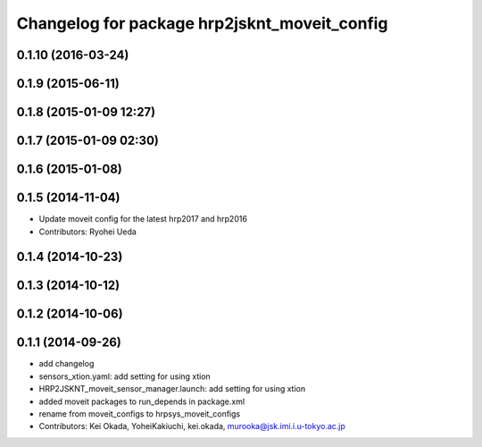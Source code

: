 ^^^^^^^^^^^^^^^^^^^^^^^^^^^^^^^^^^^^^^^^^^^^^
Changelog for package hrp2jsknt_moveit_config
^^^^^^^^^^^^^^^^^^^^^^^^^^^^^^^^^^^^^^^^^^^^^

0.1.10 (2016-03-24)
-------------------

0.1.9 (2015-06-11)
------------------

0.1.8 (2015-01-09 12:27)
------------------------

0.1.7 (2015-01-09 02:30)
------------------------

0.1.6 (2015-01-08)
------------------

0.1.5 (2014-11-04)
------------------
* Update moveit config for the latest hrp2017 and hrp2016
* Contributors: Ryohei Ueda

0.1.4 (2014-10-23)
------------------

0.1.3 (2014-10-12)
------------------

0.1.2 (2014-10-06)
------------------

0.1.1 (2014-09-26)
------------------
* add changelog
* sensors_xtion.yaml: add setting for using xtion
* HRP2JSKNT_moveit_sensor_manager.launch: add setting for using xtion
* added moveit packages to run_depends in package.xml
* rename from moveit_configs to hrpsys_moveit_configs
* Contributors: Kei Okada, YoheiKakiuchi, kei.okada, murooka@jsk.imi.i.u-tokyo.ac.jp
